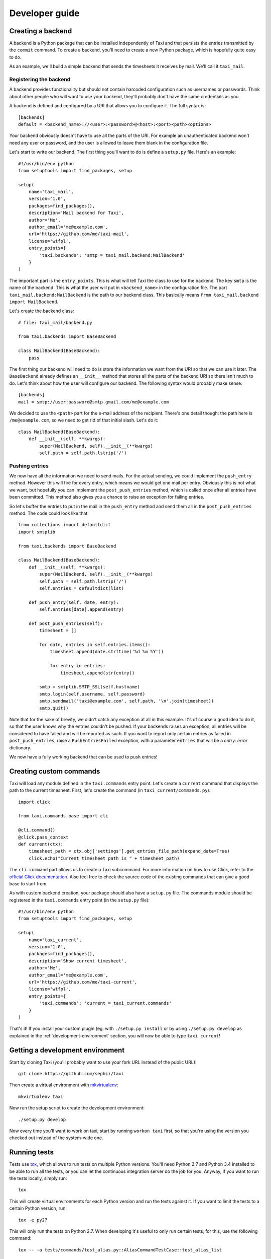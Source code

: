Developer guide
===============

Creating a backend
------------------

A backend is a Python package that can be installed independently of Taxi and
that persists the entries transmitted by the ``commit`` command. To create a
backend, you'll need to create a new Python package, which is hopefully quite
easy to do.

As an example, we'll build a simple backend that sends the timesheets it
receives by mail. We'll call it ``taxi_mail``.

.. _registering-the-backend:

Registering the backend
~~~~~~~~~~~~~~~~~~~~~~~

A backend provides functionality but should not contain harcoded configuration
such as usernames or passwords. Think about other people who will want to use
your backend, they'll probably don't have the same credentials as you.

A backend is defined and configured by a URI that allows you to configure it.
The full syntax is::

    [backends]
    default = <backend_name>://<user>:<password>@<host>:<port><path><options>

Your backend obviously doesn't have to use all the parts of the URI. For
example an unauthenticated backend won't need any user or password, and the
user is allowed to leave them blank in the configuration file.

Let's start to write our backend. The first thing you'll want to do is define a
``setup.py`` file. Here's an example::

    #!/usr/bin/env python
    from setuptools import find_packages, setup

    setup(
        name='taxi_mail',
        version='1.0',
        packages=find_packages(),
        description='Mail backend for Taxi',
        author='Me',
        author_email='me@example.com',
        url='https://github.com/me/taxi-mail',
        license='wtfpl',
        entry_points={
            'taxi.backends': 'smtp = taxi_mail.backend:MailBackend'
        }
    )

The important part is the ``entry_points``. This is what will tell Taxi the
class to use for the backend. The key ``smtp`` is the name of the backend. This
is what the user will put in ``<backend_name>`` in the configuration file. The
part ``taxi_mail.backend:MailBackend`` is the path to our backend class. This
basically means ``from taxi_mail.backend import MailBackend``.

Let's create the backend class::

    # file: taxi_mail/backend.py

    from taxi.backends import BaseBackend

    class MailBackend(BaseBackend):
        pass

The first thing our backend will need to do is store the information we want
from the URI so that we can use it later. The ``BaseBackend`` already defines
an ``__init__`` method that stores all the parts of the backend URI so there
isn't much to do. Let's think about how the user will configure our backend.
The following syntax would probably make sense::

    [backends]
    mail = smtp://user:password@smtp.gmail.com/me@example.com

We decided to use the ``<path>`` part for the e-mail address of the recipient.
There's one detail though: the path here is ``/me@example.com``, so we need to
get rid of that initial slash. Let's do it::

    class MailBackend(BaseBackend):
        def __init__(self, **kwargs):
            super(MailBackend, self).__init__(**kwargs)
            self.path = self.path.lstrip('/')

Pushing entries
~~~~~~~~~~~~~~~

We now have all the information we need to send mails. For the actual sending,
we could implement the ``push_entry`` method. However this will fire for every
entry, which means we would get one mail per entry. Obviously this is not what
we want, but hopefully you can implement the ``post_push_entries`` method,
which is called once after all entries have been committed. This method also
gives you a chance to raise an exception for failing entries.

So let's buffer the entries to put in the mail in the ``push_entry`` method and
send them all in the ``post_push_entries`` method. The code could look like
that::

    from collections import defaultdict
    import smtplib

    from taxi.backends import BaseBackend

    class MailBackend(BaseBackend):
        def __init__(self, **kwargs):
            super(MailBackend, self).__init__(**kwargs)
            self.path = self.path.lstrip('/')
            self.entries = defaultdict(list)

        def push_entry(self, date, entry):
            self.entries[date].append(entry)

        def post_push_entries(self):
            timesheet = []

            for date, entries in self.entries.items():
                timesheet.append(date.strftime('%d %m %Y'))

                for entry in entries:
                    timesheet.append(str(entry))

            smtp = smtplib.SMTP_SSL(self.hostname)
            smtp.login(self.username, self.password)
            smtp.sendmail('taxi@example.com', self.path, '\n'.join(timesheet))
            smtp.quit()

Note that for the sake of brevity, we didn't catch any exception at all in this
example. It's of course a good idea to do it, so that the user knows why the
entries couldn't be pushed. If your backends raises an exception, all entries
will be considered to have failed and will be reported as such. If you want to
report only certain entries as failed in ``post_push_entries``, raise a
``PushEntriesFailed`` exception, with a parameter ``entries`` that will be a
`entry: error` dictionary.

We now have a fully working backend that can be used to push entries!

Creating custom commands
------------------------

Taxi will load any module defined in the ``taxi.commands`` entry point. Let's create a ``current`` command that displays
the path to the current timesheet. First, let's create the command (in ``taxi_current/commands.py``)::

    import click

    from taxi.commands.base import cli

    @cli.command()
    @click.pass_context
    def current(ctx):
        timesheet_path = ctx.obj['settings'].get_entries_file_path(expand_date=True)
        click.echo("Current timesheet path is " + timesheet_path)

The ``cli.command`` part allows us to create a Taxi subcommand. For more information on how to use Click, refer to the
`official Click documentation <http://click.pocoo.org/5/>`_. Also feel free to check the source code of the existing
commands that can give a good base to start from.

As with custom backend creation, your package should also have a ``setup.py`` file. The commands module should be
registered in the ``taxi.commands`` entry point (in the ``setup.py`` file)::

    #!/usr/bin/env python
    from setuptools import find_packages, setup

    setup(
        name='taxi_current',
        version='1.0',
        packages=find_packages(),
        description='Show current timesheet',
        author='Me',
        author_email='me@example.com',
        url='https://github.com/me/taxi-current',
        license='wtfpl',
        entry_points={
            'taxi.commands': 'current = taxi_current.commands'
        }
    )

That's it! If you install your custom plugin (eg. with ``./setup.py install`` or by using ``./setup.py develop`` as
explained in the :ref:`development-environment` section, you will now be able to type ``taxi current``!

.. _development-environment:

Getting a development environment
---------------------------------

Start by cloning Taxi (you'll probably want to use your fork URL instead of the
public URL)::

    git clone https://github.com/sephii/taxi

Then create a virtual environment with `mkvirtualenv
<http://virtualenvwrapper.readthedocs.org/>`_::

    mkvirtualenv taxi

Now run the setup script to create the development environment::

    ./setup.py develop

Now every time you'll want to work on taxi, start by running ``workon taxi``
first, so that you're using the version you checked out instead of the
system-wide one.

Running tests
-------------

Tests use `tox <http://tox.readthedocs.org/>`_, which allows to run tests on
multiple Python versions. You'll need Python 2.7 and Python 3.4 installed to be
able to run all the tests, or you can let the continuous integration server do
the job for you. Anyway, if you want to run the tests locally, simply run::

    tox

This will create virtual environments for each Python version and run the tests
against it. If you want to limit the tests to a certain Python version, run::

    tox -e py27

This will only run the tests on Python 2.7. When developing it's useful to only
run certain tests, for this, use the following command::

    tox -- -a tests/commands/test_alias.py::AliasCommandTestCase::test_alias_list

You can also leave out ``::test_alias_list`` to run all tests in the
``AliasCommandTestCase``, or leave out ``::AliasCommandTestCase`` as well if
you have multiple test classes and you want to run them all.
